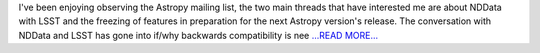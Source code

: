 .. title: Community Bonding Update
.. slug:
.. date: 2016-05-15 05:20:00 
.. tags: Astropy
.. author: Karl
.. link: http://kvyhastroplan.blogspot.com/2016/05/community-bonding-update.html
.. description:
.. category: gsoc2016

I've been enjoying observing the Astropy mailing list, the two main threads that have interested me are about NDData with LSST and the freezing of features in preparation for the next Astropy version's release. The conversation with NDData and LSST has gone into if/why backwards compatibility is nee `...READ MORE... <http://kvyhastroplan.blogspot.com/2016/05/community-bonding-update.html>`__

